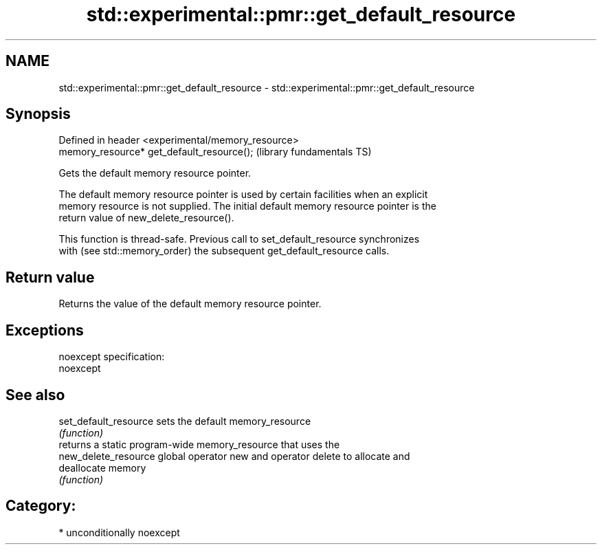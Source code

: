 .TH std::experimental::pmr::get_default_resource 3 "Nov 16 2016" "2.1 | http://cppreference.com" "C++ Standard Libary"
.SH NAME
std::experimental::pmr::get_default_resource \- std::experimental::pmr::get_default_resource

.SH Synopsis
   Defined in header <experimental/memory_resource>
   memory_resource* get_default_resource();          (library fundamentals TS)

   Gets the default memory resource pointer.

   The default memory resource pointer is used by certain facilities when an explicit
   memory resource is not supplied. The initial default memory resource pointer is the
   return value of new_delete_resource().

   This function is thread-safe. Previous call to set_default_resource synchronizes
   with (see std::memory_order) the subsequent get_default_resource calls.

.SH Return value

   Returns the value of the default memory resource pointer.

.SH Exceptions

   noexcept specification:
   noexcept

.SH See also

   set_default_resource sets the default memory_resource
                        \fI(function)\fP
                        returns a static program-wide memory_resource that uses the
   new_delete_resource  global operator new and operator delete to allocate and
                        deallocate memory
                        \fI(function)\fP

.SH Category:

     * unconditionally noexcept
